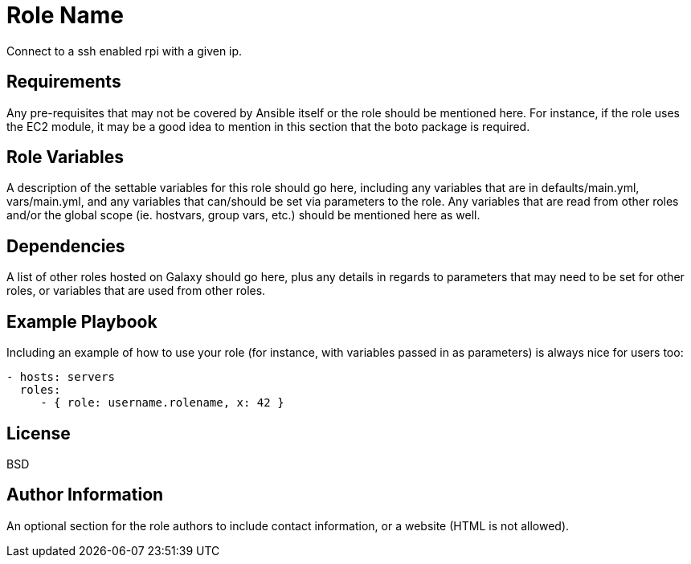 = Role Name

Connect to a ssh enabled rpi with a given ip.

== Requirements

Any pre-requisites that may not be covered by Ansible itself or the role should be mentioned here. For instance, if the role uses the EC2 module, it may be a good idea to mention in this section that the boto package is required.

== Role Variables

A description of the settable variables for this role should go here, including any variables that are in defaults/main.yml, vars/main.yml, and any variables that can/should be set via parameters to the role. Any variables that are read from other roles and/or the global scope (ie. hostvars, group vars, etc.) should be mentioned here as well.

== Dependencies

A list of other roles hosted on Galaxy should go here, plus any details in regards to parameters that may need to be set for other roles, or variables that are used from other roles.

== Example Playbook

Including an example of how to use your role (for instance, with variables passed in as parameters) is always nice for users too:

----
- hosts: servers
  roles:
     - { role: username.rolename, x: 42 }
----

== License

BSD

== Author Information

An optional section for the role authors to include contact information, or a website (HTML is not allowed).